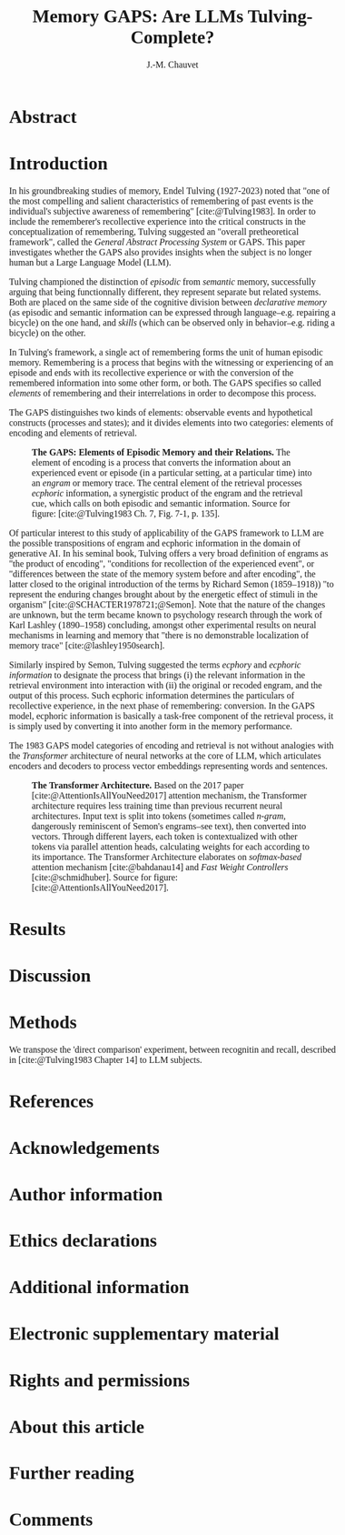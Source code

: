 # -*- mode:org; mode:visual-line -*-
#+TITLE: Memory GAPS: Are LLMs Tulving-Complete?
#+AUTHOR: J.-M. Chauvet

#+description: 
#+filetags: :AI:ML:Memory:Endel Tulving:

#+OPTIONS: toc:nil
#+OPTIONS: num:nil
#+OPTIONS: org-html-head-include-default-style:nil

#+BIBLIOGRAPHY: ../newnewai.bib 
#+BIBLIOGRAPHYSTYLE: plain

# HTML EXPORT (require 'oc-basic-inc)
#+CITE_EXPORT: basic enhanced

#+HTML_HEAD: <script src="https://unpkg.com/@popperjs/core@2"></script>
#+HTML_HEAD: <script src="https://unpkg.com/tippy.js@6"></script>
#+HTML_HEAD: <link href="https://fonts.googleapis.com/css?family=EB+Garamond" rel="stylesheet">
#+HTML_HEAD: <link rel="stylesheet" href="https://cdn.jsdelivr.net/gh/tonsky/FiraCode@4/distr/fira_code.css">
#+HTML_HEAD: <style>table.ref td{ text-align: right; font-size: small; font-family:'Fira Code', monospace; }</style>
#+HTML_HEAD: <style>table.center { margin-left:auto; margin-right:auto; }</style>
#+HTML_HEAD: <style>img.center { margin-left:auto; margin-right:auto; }</style>
#+HTML_HEAD: <style>.source-code { text-align: left; font-size: small; font-family:'Fira Code', monospace; }</style>
#+HTML_HEAD: <style>pre { text-align: left; font-size: small; font-family:'Fira Code', monospace; }</style>
#+HTML_HEAD: <style>body { font-family:'EB Garamond', serif; font-size: 16px; }</style>
#+HTML_HEAD: <style>blockquote {background: #f9f9f9; border-left: 10px solid #ccc; margin: 1.5em 10px; padding: 0.5em 10px; quotes: "\201C""\201D""\2018""\2019";} blockquote:before {color: #ccc; content: open-quote; font-size: 4em; line-height: 0.1em; margin-right: 0.25em; vertical-align: -0.4em;} blockquote p {display: inline;}</style>
#+HTML_HEAD: <style>.figure p:nth-child(2) {text-align: justify; text-justify: inter-word;}</style>

# #+CITE_EXPORT: natbib agsm
#+LATEX_CLASS: article
# #+LaTeX_CLASS: llncs
# #+LATEX_CLASS_OPTIONS: [a4paper]
#+LATEX_HEADER: \usepackage[T1]{fontenc}
#+LATEX_HEADER: \usepackage{lmodern}
# #+LATEX_HEADER: \usepackage{tgbonum}

* Abstract
* Introduction
In his groundbreaking studies of memory, Endel Tulving (1927-2023) noted that "one of the most compelling and salient characteristics of remembering of past events is the individual's subjective awareness of remembering" [cite:@Tulving1983]. In order to include the rememberer's recollective experience into the critical constructs in the conceptualization of remembering, Tulving suggested an "overall pretheoretical framework", called the /General Abstract Processing System/ or GAPS. This paper investigates whether the GAPS also provides insights when the subject is no longer human but a Large Language Model (LLM).

Tulving championed the distinction of /episodic/ from /semantic/ memory, successfully arguing that being functionnally different, they represent separate but related systems. Both are placed on the same side of the cognitive division between /declarative memory/ (as episodic and semantic information can be expressed through language--e.g. repairing a bicycle) on the one hand, and /skills/ (which can be observed only in behavior--e.g. riding a bicycle) on the other.

In Tulving's framework, a single act of remembering forms the unit of human episodic memory. Remembering is a process that begins with the witnessing or experiencing of an episode and ends with its recollective experience or with the conversion of the remembered information into some other form, or both. The GAPS specifies so called /elements/ of remembering and their interrelations in order to decompose this process.

The GAPS distinguishes two kinds of elements: observable events and hypothetical constructs (processes and states); and it divides elements into two categories: elements of encoding and elements of retrieval.

# [[excalidraw.com]]
#+ATTR_LATEX: :caption \captionsetup{justification=justified}
#+CAPTION: *The GAPS: Elements of Episodic Memory and their Relations.* The element of encoding is a process that converts the information about an experienced event or episode (in a particular setting, at a particular time) into an /engram/ or memory trace. The central element of the retrieval processes /ecphoric/ information, a synergistic product of the engram and the retrieval cue, which calls on both episodic and semantic information. Source for figure: [cite:@Tulving1983 Ch. 7, Fig. 7-1, p. 135].
#+NAME: fig:7-1
#+ATTR_HTML: :width 500px
[[file:ElementsOfRemembering-rev.png]]

Of particular interest to this study of applicability of the GAPS framework to LLM are the possible transpositions of engram and ecphoric information in the domain of generative AI. In his seminal book, Tulving offers a very broad definition of engrams as "the product of encoding", "conditions for recollection of the experienced event", or "differences between the state of the memory system before and after encoding", the latter closed to the original introduction of the terms by Richard Semon (1859--1918)) "to represent the enduring changes brought about by the energetic effect of stimuli in the organism" [cite:@SCHACTER1978721;@Semon]. Note that the nature of the changes are unknown, but the term became known to psychology research through the work of Karl Lashley (1890--1958) concluding, amongst other experimental results on neural mechanisms in learning and memory that "there is no demonstrable localization of memory trace" [cite:@lashley1950search].

Similarly inspired by Semon, Tulving suggested the terms /ecphory/ and /ecphoric information/ to designate the process that brings (i) the relevant information in the retrieval environment into interaction with  (ii) the original or recoded engram, and the output of this process. Such ecphoric information determines the particulars of recollective experience, in the next phase of remembering: conversion. In the GAPS model, ecphoric information is basically a task-free component of the retrieval process, it is simply used by converting it into another form in the memory performance.

The 1983 GAPS model categories of encoding and retrieval is not without analogies with the /Transformer/ architecture of neural networks at the core of LLM, which articulates encoders and decoders to process vector embeddings representing words and sentences.

#+ATTR_LATEX: :caption \captionsetup{justification=justified}
#+CAPTION: *The Transformer Architecture.* Based on the 2017 paper [cite:@AttentionIsAllYouNeed2017] attention mechanism, the Transformer architecture requires less training time than previous recurrent neural architectures. Input text is split into tokens (sometimes called /n-gram/, dangerously reminiscent of Semon's engrams--see text), then converted into vectors. Through different layers, each token is contextualized with other tokens via parallel attention heads, calculating weights for each according to its importance. The Transformer Architecture elaborates on /softmax-based/ attention mechanism [cite:@bahdanau14] and /Fast Weight Controllers/ [cite:@schmidhuber]. Source for figure: [cite:@AttentionIsAllYouNeed2017].
#+NAME: fig:2
#+ATTR_HTML: :width 500px
[[file:Transformer.png]]

* Results
* Discussion
* Methods
We transpose the 'direct comparison' experiment, between recognitin and recall, described in [cite:@Tulving1983 Chapter 14] to LLM subjects.
* References

#+print_bibliography:

* Acknowledgements
* Author information
* Ethics declarations
* Additional information
* Electronic supplementary material
* Rights and permissions
* About this article
* Further reading
* Comments

#+BEGIN_EXPORT html
<style>
.tippy-box[data-theme~=material]{background-color:#505355;font-weight:600}.tippy-box[data-theme~=material][data-placement^=top]>.tippy-arrow:before{border-top-color:#505355}.tippy-box[data-theme~=material][data-placement^=bottom]>.tippy-arrow:before{border-bottom-color:#505355}.tippy-box[data-theme~=material][data-placement^=left]>.tippy-arrow:before{border-left-color:#505355}.tippy-box[data-theme~=material][data-placement^=right]>.tippy-arrow:before{border-right-color:#505355}.tippy-box[data-theme~=material]>.tippy-backdrop{background-color:#505355}.tippy-box[data-theme~=material]>.tippy-svg-arrow{fill:#505355}
</style>
<script>
tippy('[data-tippy-content]', {
  allowHTML: true,
  theme: 'material',
});
</script>
#+END_EXPORT
